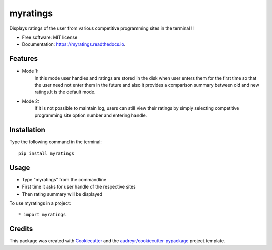 =========
myratings
=========


.. image:: https://img.shields.io/pypi/v/myratings.svg
        :target: https://pypi.python.org/pypi/myratings

.. image:: https://img.shields.io/travis/kgarun/myratings.svg
        :target: https://travis-ci.org/kgarun/myratings

.. image:: https://readthedocs.org/projects/myratings/badge/?version=latest
        :target: https://myratings.readthedocs.io/en/latest/?badge=latest
        :alt: Documentation Status

.. image:: https://pyup.io/repos/github/kgarun/myratings/shield.svg
     :target: https://pyup.io/repos/github/kgarun/myratings/
     :alt: Updates


Displays ratings of the user from various competitive programming sites in the terminal !!


* Free software: MIT license
* Documentation: https://myratings.readthedocs.io.


Features
--------

* Mode 1:
        In this mode user handles and ratings are stored in the disk when user enters them 
        for the first time so that the user need not enter them in the future and also it 
        provides a comparison summary between old and new ratings.It is the default mode.


* Mode 2:
        If it is not possible to maintain log, users can still view their
        ratings by simply selecting competitive programming site option number
        and entering handle.
       
Installation 
-------------
Type the following command in the terminal::

 pip install myratings



Usage
-----

.. image:: https://user-images.githubusercontent.com/21175650/33433330-1523cdf8-d5d3-11e7-865d-8bb9526cfa0b.png
     :alt: Demo


* Type "myratings" from the commandline
* First time it asks for user handle of the respective sites
* Then rating summary will be displayed


To use myratings in a project::

* import myratings




Credits
---------

This package was created with Cookiecutter_ and the `audreyr/cookiecutter-pypackage`_ project template.

.. _Cookiecutter: https://github.com/audreyr/cookiecutter
.. _`audreyr/cookiecutter-pypackage`: https://github.com/audreyr/cookiecutter-pypackage

